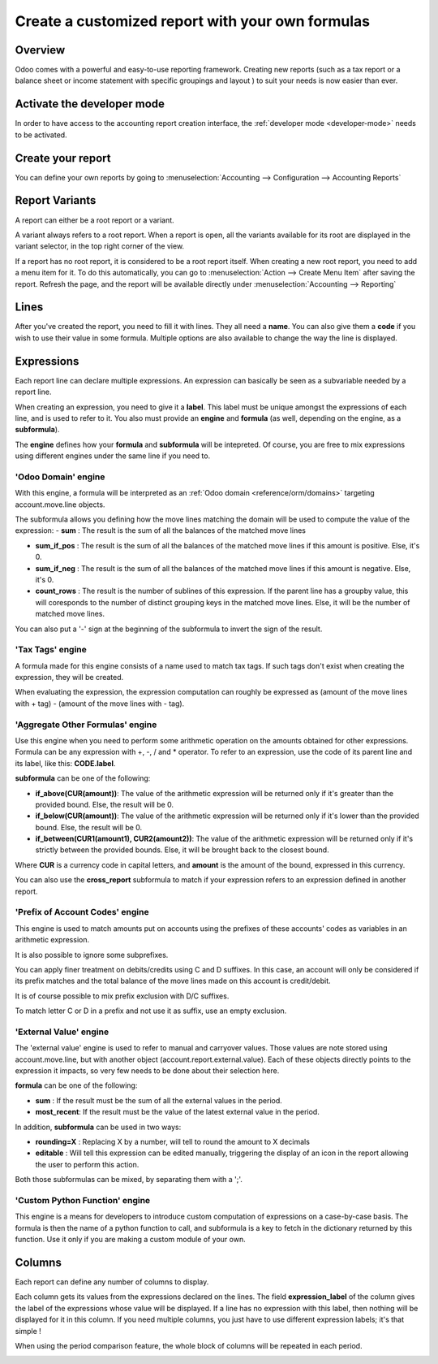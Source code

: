 ==================================================
Create a customized report with your own formulas
==================================================

Overview
========

Odoo comes with a powerful and easy-to-use reporting framework.
Creating new reports (such as a tax report or a balance sheet or
income statement with specific groupings and layout ) to suit your
needs is now easier than ever.

Activate the developer mode
===========================

In order to have access to the accounting report creation interface, the
:ref:`developer mode <developer-mode>` needs to be activated.

Create your report
============================

You can define your own reports by going to
:menuselection:`Accounting --> Configuration --> Accounting Reports`

.. image:: customize/customize02.png
   :align: center

Report Variants
================

A report can either be a root report or  a variant.

A variant always refers to a root report. When a report is open, all 
the variants available for its root are displayed in the variant selector, 
in the top right corner of the view.

.. image:: customize/report_variants.png
   :align: center

If a report has no root report, it is considered to be a root report itself.
When creating a new root report, you need to add a menu item for it. To do this
automatically, you can go to :menuselection:`Action --> Create Menu Item` after 
saving the report. Refresh the page, and the report will be available directly 
under 
:menuselection:`Accounting --> Reporting`

.. seealso::
    List of built-in root reports: 
    :doc:`main_reports`

Lines
======

After you've created the report, you need to fill it with lines. They
all need a **name**. You can also give them a **code** if you wish to use their
value in some formula. Multiple options are also available to change the way the line is displayed.
 
.. image:: customize/account_report_line_form.png
   :align: center

Expressions
============

Each report line can declare multiple expressions. An expression can basically be seen as a
subvariable needed by a report line. 

.. image:: customize/account_report_expression_form.png
   :align: center

When creating an expression, you need to give it a **label**. This label must be unique amongst the 
expressions of each line, and is used to refer to it. You also must provide an **engine** and **formula** 
(as well, depending on the engine, as a **subformula**).

The **engine** defines how your **formula** and **subformula** will be intepreted. Of course, you are free to mix
expressions using different engines under the same line if you need to.

'Odoo Domain' engine
---------------------

With this engine, a formula will be interpreted as an :ref:`Odoo domain <reference/orm/domains>` targeting account.move.line objects. 

The subformula allows you defining how the move lines matching the domain will be used to compute the value of the expression:
- **sum** : The result is the sum of all the balances of the matched move lines

- **sum_if_pos** : The result is the sum of all the balances of the matched move lines if this amount is positive. Else, it's 0.

- **sum_if_neg** : The result is the sum of all the balances of the matched move lines if this amount is negative. Else, it's 0.

- **count_rows** : The result is the number of sublines of this expression. If the parent line has a groupby value, this will coresponds
  to the number of distinct grouping keys in the matched move lines. Else, it will be the number of matched move lines.

You can also put a '-' sign at the beginning of the subformula to invert the sign of the result.

'Tax Tags' engine
------------------

A formula made for this engine consists of a name used to match tax tags. If such tags don't exist when creating the expression, they will be created.

.. example::
   If formula is **tag_name**, the engine will match tax tags **+tag_name** and **-tag_name**, creating them if necessary.

When evaluating the expression, the expression computation can roughly be expressed as (amount of the move lines with + tag) - (amount of the move lines with - tag).

'Aggregate Other Formulas' engine
----------------------------------

Use this engine when you need to perform some arithmetic operation on the amounts obtained for other expressions. 
Formula can be any expression with +, -, / and * operator. To refer to an expression, use the code of its parent line and its label, like this: **CODE.label**.

**subformula** can be one of the following: 

- **if_above(CUR(amount))**: The value of the arithmetic expression will be returned only if it's greater than the provided bound. Else, the result will be 0.

- **if_below(CUR(amount))**: The value of the arithmetic expression will be returned only if it's lower than the provided bound. Else, the result will be 0.

- **if_between(CUR1(amount1), CUR2(amount2))**: The value of the arithmetic expression will be returned only if it's strictly between the provided bounds. 
  Else, it will be brought back to the closest bound.

Where **CUR** is a currency code in capital letters, and **amount** is the amount of the bound, expressed in this currency.

You can also use the **cross_report** subformula to match if your expression refers to an expression defined in another report.

'Prefix of Account Codes' engine
---------------------------------

This engine is used to match amounts put on accounts using the prefixes of these accounts' codes as variables in an arithmetic expression.

.. example::
   **21 + 10 - 5**
     will add the balances of the move lines made on accounts whose codes start with '21' and '10', and substract the balance of the ones on 
     the accounts prefixed '5'.

It is also possible to ignore some subprefixes.

.. example::
   **21 + 10\\(101, 102) - 5\\(57)**
     will do the same as the previous example, but ignoring the prefixes '101', '102' and '57'.

You can apply finer treatment on debits/credits using C and D suffixes. In this case, an account will only be considered if its prefix 
matches and the total balance of the move lines made on this account is credit/debit.

.. example::
   Account 210001 has a balance of -42 and account 210002 has a balance of 25.
   The formula **21D** will only match account 210002, and hence return 25. 210001 will not be matched, as its balance is credit.
   
It is of course possible to mix prefix exclusion with D/C suffixes.

.. example::
   **21D + 10\\(101, 102)C - 5\\(57)**

To match letter C or D in a prefix and not use it as suffix, use an empty exclusion.

.. example::
   **21D\\()**
     will match accounts whose code starts with '21D', regardless of their balance sign.    

'External Value' engine
------------------------

The 'external value' engine is used to refer to manual and carryover values. Those values are note stored using account.move.line, but 
with another object (account.report.external.value). Each of these objects directly points to the expression it impacts, so very few
needs to be done about their selection here.

**formula** can be one of the following: 

- **sum** : If the result must be the sum of all the external values in the period.

- **most_recent**: If the result must be the value of the latest external value in the period.

In addition, **subformula** can be used in two ways:

- **rounding=X** : Replacing X by a number, will tell to round the amount to X decimals

- **editable** : Will tell this expression can be edited manually, triggering the display of an icon in the report allowing the user to
  perform this action.

Both those subformulas can be mixed, by separating them with a ';'.

.. example::
   **editable;rounding=2**
     is a correct subformula, mixing both behaviors.

'Custom Python Function' engine
--------------------------------

This engine is a means for developers to introduce custom computation of expressions on a case-by-case basis. The formula is then the name of 
a python function to call, and subformula is a key to fetch in the dictionary returned by this function. Use it only if you are making a custom
module of your own.

Columns
=======

Each report can define any number of columns to display.

.. image:: customize/account_report_form_columns.png
   :align: center

Each column gets its values from the expressions declared on the lines. The field **expression_label** of the column gives the label of the 
expressions whose value will be displayed. If a line has no expression with this label, then nothing will be displayed for it in this column. If you need
multiple columns, you just have to use different expression labels; it's that simple !

.. image:: customize/multicolumn_example.png
   :align: center

When using the period comparison feature, the whole block of columns will be repeated in each period.

.. image:: customize/multicolumn_comparison.png
   :align: center
